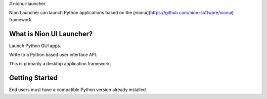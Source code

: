 # nionui-launcher

Nion Launcher can launch Python applications based on the [nionui](https://github.com/nion-software/nionui) framework.

What is Nion UI Launcher?
-------------------------
Launch Python GUI apps.

Write to a Python based user interface API.

This is primarily a desktop application framework.

Getting Started
---------------
End users must have a compatible Python version already installed.
